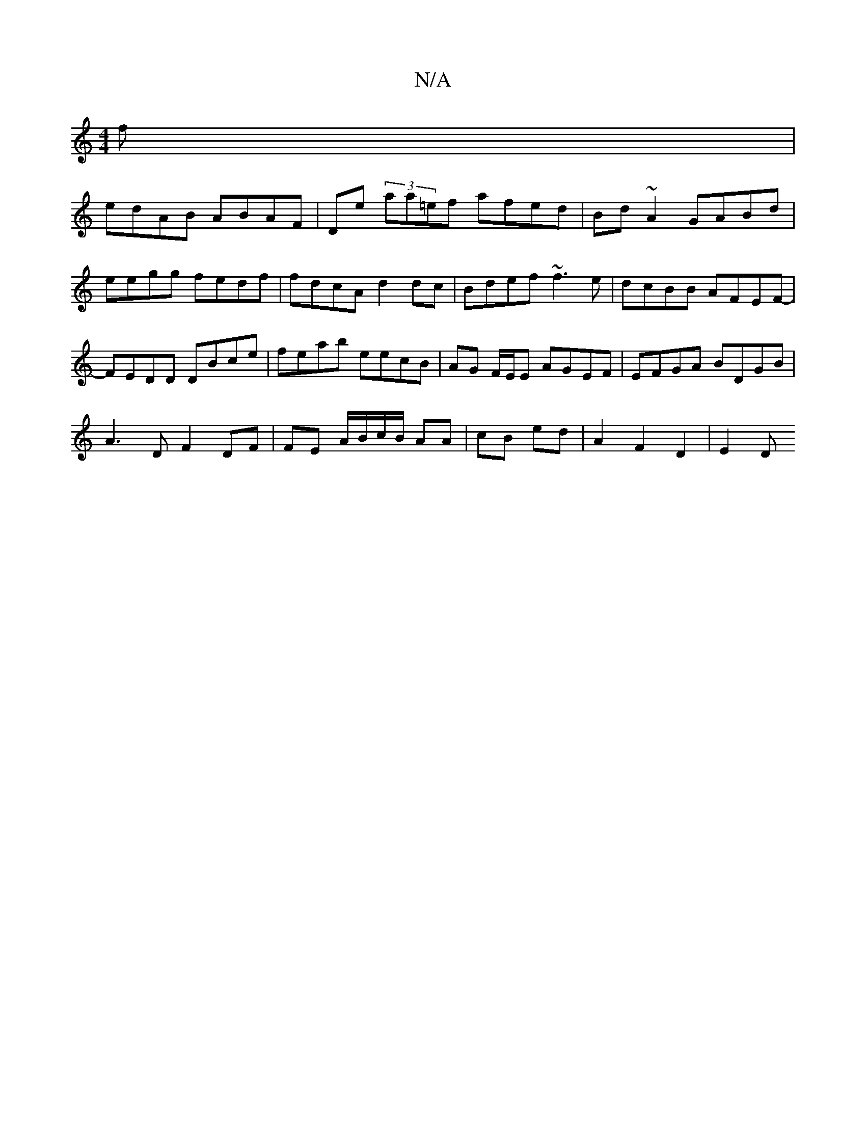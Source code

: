 X:1
T:N/A
M:4/4
R:N/A
K:Cmajor
f |
edAB ABAF |De (3aa=ef afed | Bd ~A2 GABd | eegg fedf | fdcA d2dc | Bdef ~f3 e | dcBB AFEF-|FEDD DBce | feab eecB | AG F/E/E AGEF | EFGA BDGB |
A3 D F2 DF | FE A/B/c/B/ AA | cB ed | A2 F2 D2 | E2 D